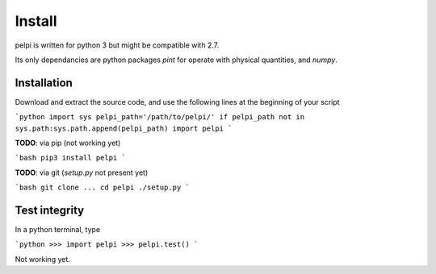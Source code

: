 =======
Install
=======

pelpi is written for python 3 but might be compatible with 2.7.

Its only dependancies are python packages `pint` for operate with physical quantities, and `numpy`.

Installation
============

Download and extract the source code, and use the following lines at the beginning of your script

```python
import sys
pelpi_path='/path/to/pelpi/'
if pelpi_path not in sys.path:sys.path.append(pelpi_path)
import pelpi
```

**TODO**: via pip (not working yet)

```bash
pip3 install pelpi
```

**TODO**: via git (`setup.py` not present yet)

```bash
git clone ...
cd pelpi
./setup.py
```


Test integrity
==============
In a python terminal, type

```python
>>> import pelpi
>>> pelpi.test()
```

Not working yet.
